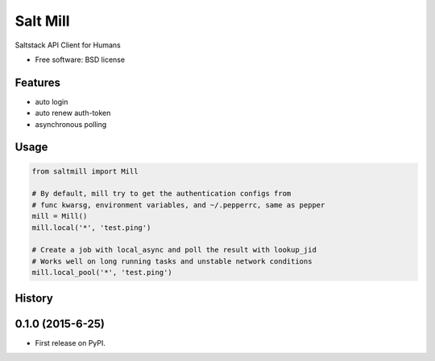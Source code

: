 ===============================
Salt Mill
===============================

.. image:: https://img.shields.io/pypi/v/salt-mill.svg
        :target: https://pypi.python.org/pypi/salt-mill

Saltstack API Client for Humans

.. image:: https://glasslion.github.io/salt-mill/assets/Salt%2C_sugar_and_pepper_shakers.jpg
        :target: https://commons.wikimedia.org/wiki/File:Salt,_sugar_and_pepper_shakers.jpg

* Free software: BSD license

Features
--------

* auto login
* auto renew auth-token
* asynchronous polling

Usage
---------------

.. code-block:: python

    from saltmill import Mill

    # By default, mill try to get the authentication configs from
    # func kwarsg, environment variables, and ~/.pepperrc, same as pepper
    mill = Mill()
    mill.local('*', 'test.ping')

    # Create a job with local_async and poll the result with lookup_jid
    # Works well on long running tasks and unstable network conditions
    mill.local_pool('*', 'test.ping')




History
-------

0.1.0 (2015-6-25)
---------------------

* First release on PyPI.


